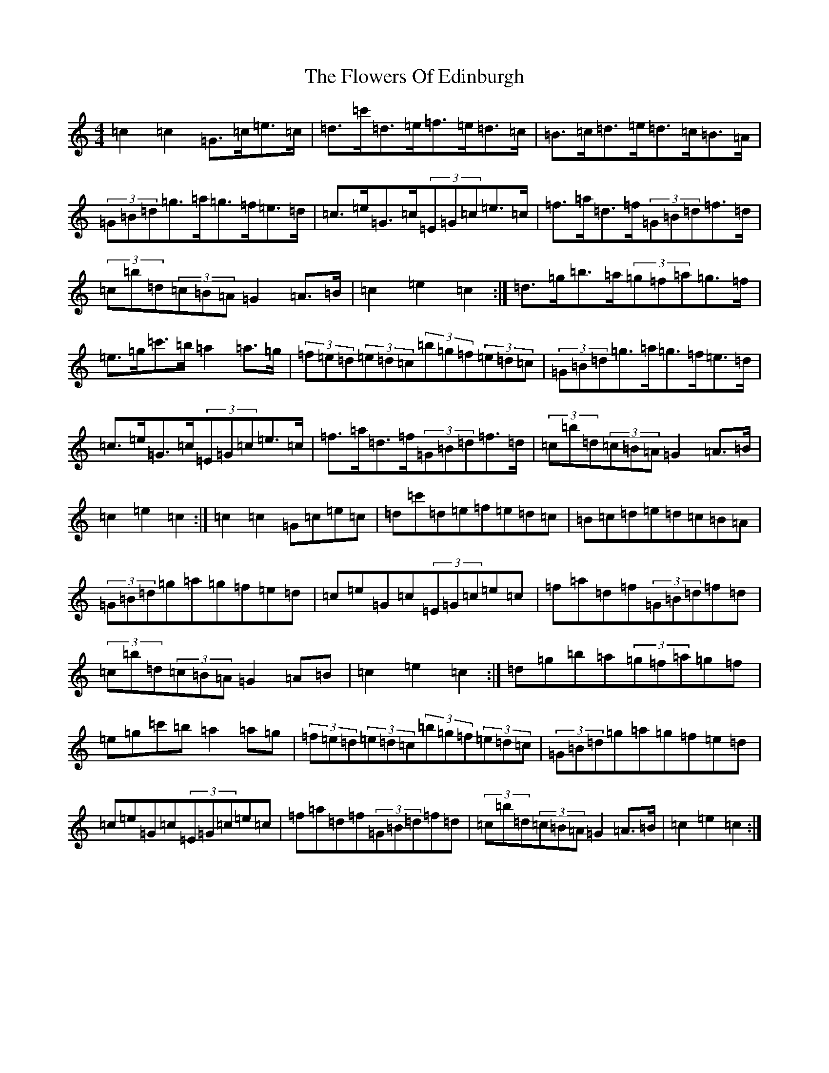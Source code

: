 X: 2637
T: Flowers Of Edinburgh, The
S: https://thesession.org/tunes/2549#setting15821
Z: G Major
R: reel
M:4/4
L:1/8
K: C Major
=c2=c2=G>=c=e>=c|=d>=c'=d>=e=f>=e=d>=c|=B>=c=d>=e=d>=c=B>=A|(3=G=B=d=g>=a=g>=f=e>=d|=c>=e=G>=c(3=E=G=c=e>=c|=f>=a=d>=f(3=G=B=d=f>=d|(3=c=b=d(3=c=B=A=G2=A>=B|=c2=e2=c2:|=d>=g=b>=a(3=g=f=a=g>=f|=e>=g=c'>=b=a2=a>=g|(3=f=e=d(3=e=d=c(3=b=g=f(3=e=d=c|(3=G=B=d=g>=a=g>=f=e>=d|=c>=e=G>=c(3=E=G=c=e>=c|=f>=a=d>=f(3=G=B=d=f>=d|(3=c=b=d(3=c=B=A=G2=A>=B|=c2=e2=c2:|=c2=c2=G=c=e=c|=d=c'=d=e=f=e=d=c|=B=c=d=e=d=c=B=A|(3=G=B=d=g=a=g=f=e=d|=c=e=G=c(3=E=G=c=e=c|=f=a=d=f(3=G=B=d=f=d|(3=c=b=d(3=c=B=A=G2=A=B|=c2=e2=c2:|=d=g=b=a(3=g=f=a=g=f|=e=g=c'=b=a2=a=g|(3=f=e=d(3=e=d=c(3=b=g=f(3=e=d=c|(3=G=B=d=g=a=g=f=e=d|=c=e=G=c(3=E=G=c=e=c|=f=a=d=f(3=G=B=d=f=d|(3=c=b=d(3=c=B=A=G2=A>=B|=c2=e2=c2:|